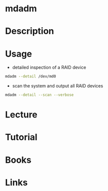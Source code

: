 #+TAGS: mdadm raid_administration


* mdadm
* Description
* Usage
- detailed inspection of a RAID device
#+BEGIN_SRC sh
mdadm --detail /dev/md0
#+END_SRC

- scan the system and output all RAID devices
#+BEGIN_SRC sh
mdadm --detail --scan --verbose
#+END_SRC

* Lecture
* Tutorial
* Books
* Links
